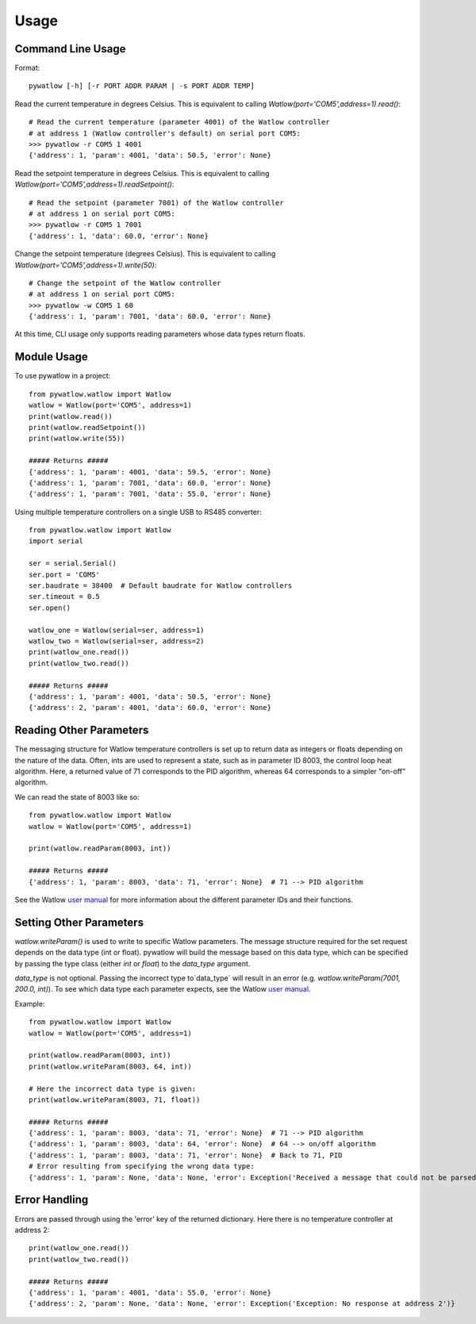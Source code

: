 =====
Usage
=====

Command Line Usage
==================

Format::

	pywatlow [-h] [-r PORT ADDR PARAM | -s PORT ADDR TEMP]

Read the current temperature in degrees Celsius.
This is equivalent to calling `Watlow(port='COM5',address=1).read()`::

	# Read the current temperature (parameter 4001) of the Watlow controller
	# at address 1 (Watlow controller's default) on serial port COM5:
	>>> pywatlow -r COM5 1 4001
	{'address': 1, 'param': 4001, 'data': 50.5, 'error': None}

Read the setpoint temperature in degrees Celsius.
This is equivalent to calling `Watlow(port='COM5',address=1).readSetpoint()`::

	# Read the setpoint (parameter 7001) of the Watlow controller
	# at address 1 on serial port COM5:
	>>> pywatlow -r COM5 1 7001
	{'address': 1, 'data': 60.0, 'error': None}

Change the setpoint temperature (degrees Celsius).
This is equivalent to calling `Watlow(port='COM5',address=1).write(50)`::

	# Change the setpoint of the Watlow controller
	# at address 1 on serial port COM5:
	>>> pywatlow -w COM5 1 60
	{'address': 1, 'param': 7001, 'data': 60.0, 'error': None}

At this time, CLI usage only supports reading parameters whose data types return
floats.

Module Usage
============

To use pywatlow in a project::

	from pywatlow.watlow import Watlow
	watlow = Watlow(port='COM5', address=1)
	print(watlow.read())
	print(watlow.readSetpoint())
	print(watlow.write(55))

	##### Returns #####
	{'address': 1, 'param': 4001, 'data': 59.5, 'error': None}
	{'address': 1, 'param': 7001, 'data': 60.0, 'error': None}
	{'address': 1, 'param': 7001, 'data': 55.0, 'error': None}

Using multiple temperature controllers on a single USB to RS485 converter::

	from pywatlow.watlow import Watlow
	import serial

	ser = serial.Serial()
	ser.port = 'COM5'
	ser.baudrate = 38400  # Default baudrate for Watlow controllers
	ser.timeout = 0.5
	ser.open()

	watlow_one = Watlow(serial=ser, address=1)
	watlow_two = Watlow(serial=ser, address=2)
	print(watlow_one.read())
	print(watlow_two.read())

	##### Returns #####
	{'address': 1, 'param': 4001, 'data': 50.5, 'error': None}
	{'address': 2, 'param': 4001, 'data': 60.0, 'error': None}


Reading Other Parameters
========================

The messaging structure for Watlow temperature controllers is set up to return data
as integers or floats depending on the nature of the data. Often, ints are used
to represent a state, such as in parameter ID 8003, the control loop heat algorithm.
Here, a returned value of 71 corresponds to the PID algorithm, whereas 64 corresponds
to a simpler "on-off" algorithm.

We can read the state of 8003 like so::

	from pywatlow.watlow import Watlow
	watlow = Watlow(port='COM5', address=1)

	print(watlow.readParam(8003, int))

	##### Returns #####
	{'address': 1, 'param': 8003, 'data': 71, 'error': None}  # 71 --> PID algorithm

See the Watlow `user manual <https://www.watlow.com/-/media/documents/user-manuals/pm-pid-1.ashx>`_
for more information about the different parameter IDs and their functions.

Setting Other Parameters
========================

`watlow.writeParam()` is used to write to specific Watlow parameters.
The message structure required for the set request depends on the data type (int or float).
pywatlow will build the message based on this data type, which can be specified by
passing the type class (either `int` or `float`) to the `data_type` argument.

`data_type` is not optional. Passing the incorrect type to`data_type` will result
in an error (e.g. `watlow.writeParam(7001, 200.0, int)`). To see which data type
each parameter expects, see the Watlow
`user manual <https://www.watlow.com/-/media/documents/user-manuals/pm-pid-1.ashx>`_.

Example::

	from pywatlow.watlow import Watlow
	watlow = Watlow(port='COM5', address=1)

	print(watlow.readParam(8003, int))
	print(watlow.writeParam(8003, 64, int))

	# Here the incorrect data type is given:
	print(watlow.writeParam(8003, 71, float))

	##### Returns #####
	{'address': 1, 'param': 8003, 'data': 71, 'error': None}  # 71 --> PID algorithm
	{'address': 1, 'param': 8003, 'data': 64, 'error': None}  # 64 --> on/off algorithm
	{'address': 1, 'param': 8003, 'data': 71, 'error': None}  # Back to 71, PID
	# Error resulting from specifying the wrong data type:
	{'address': 1, 'param': None, 'data': None, 'error': Exception('Received a message that could not be parsed from address 1')}

Error Handling
==============

Errors are passed through using the 'error' key of the returned dictionary.
Here there is no temperature controller at address 2::

	print(watlow_one.read())
	print(watlow_two.read())

	##### Returns #####
	{'address': 1, 'param': 4001, 'data': 55.0, 'error': None}
	{'address': 2, 'param': None, 'data': None, 'error': Exception('Exception: No response at address 2')}
